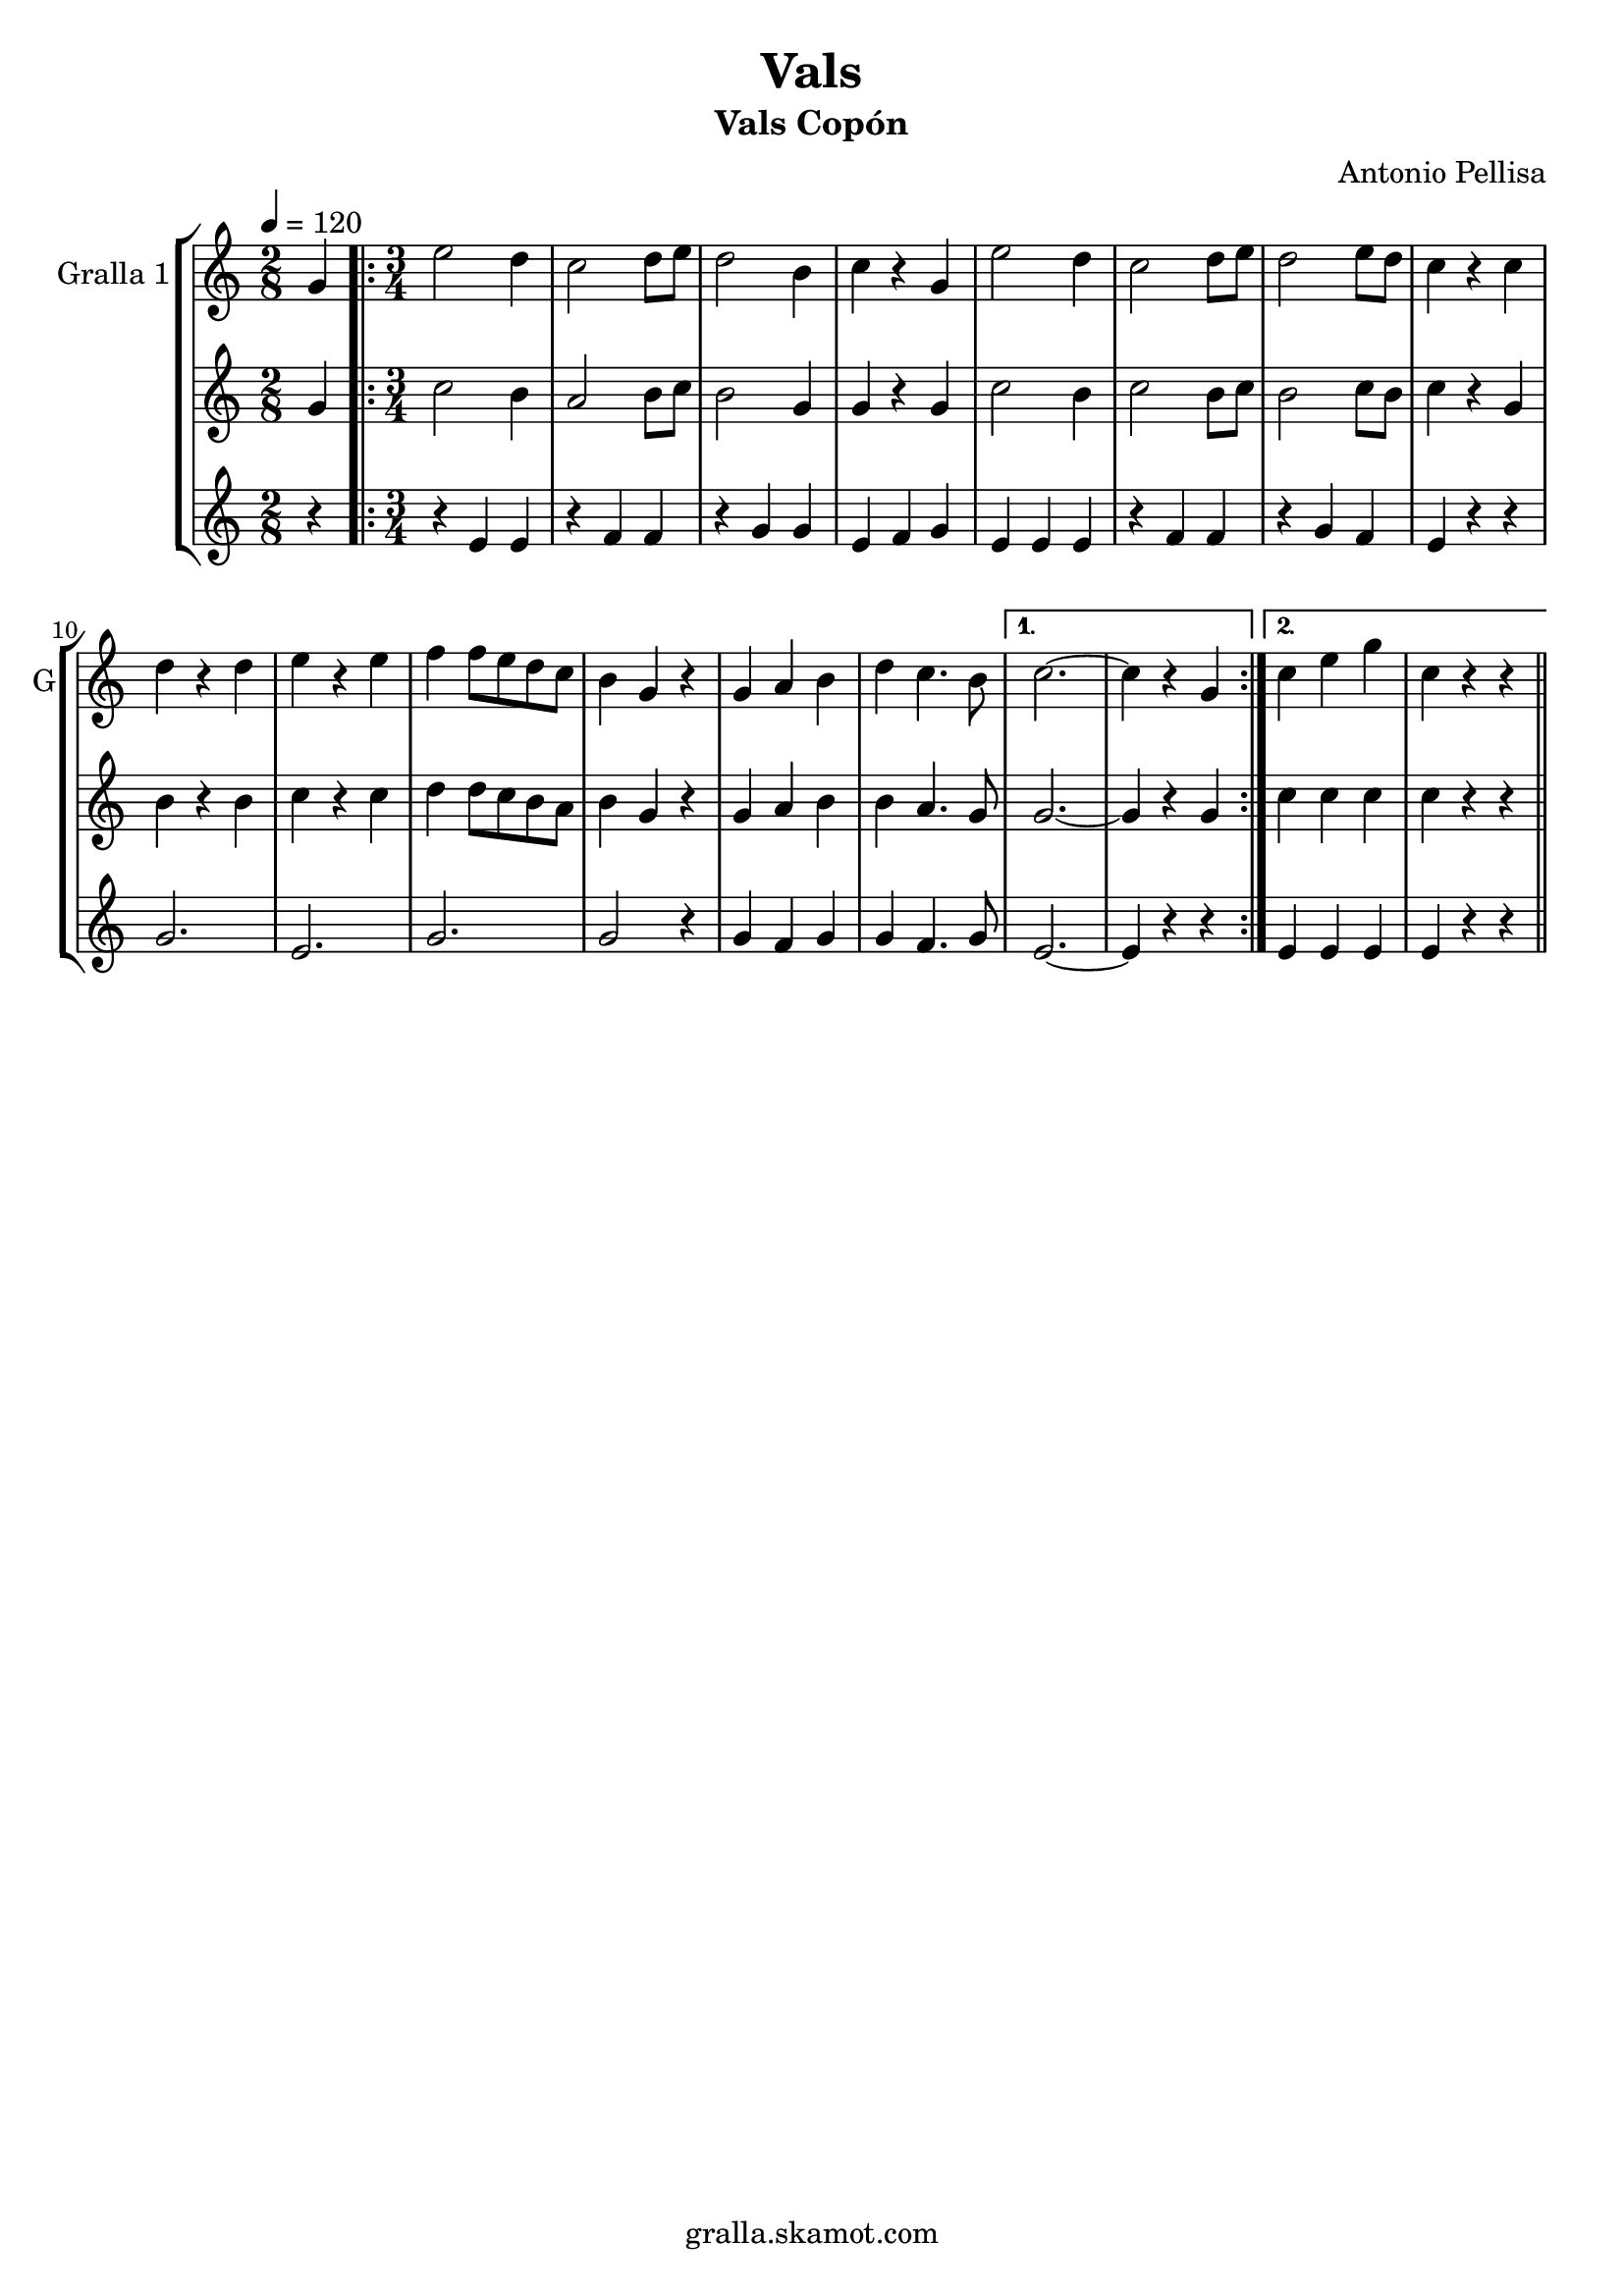 \version "2.16.2"

\header {
  dedication=""
  title="Vals"
  subtitle="Vals Copón"
  subsubtitle=""
  poet=""
  meter=""
  piece=""
  composer="Antonio Pellisa"
  arranger=""
  opus=""
  instrument=""
  copyright="gralla.skamot.com"
  tagline=""
}

liniaroAa =
\relative g'
{
  \tempo 4=120
  \clef treble
  \key c \major
  \time 2/8
  g4  |
  \time 3/4   \repeat volta 2 { e'2 d4  |
  c2 d8 e  |
  d2 b4  |
  %05
  c4 r g  |
  e'2 d4  |
  c2 d8 e  |
  d2 e8 d  |
  c4 r c  |
  %10
  d4 r d  |
  e4 r e  |
  f4 f8 e d c  |
  b4 g r  |
  g4 a b  |
  %15
  d4 c4. b8 }
  \alternative { { c2. ~  |
  c4 r g }
  { c4 e g  |
  c,4 r r } } \bar "||"
}

liniaroAb =
\relative g'
{
  \tempo 4=120
  \clef treble
  \key c \major
  \time 2/8
  g4  |
  \time 3/4   \repeat volta 2 { c2 b4  |
  a2 b8 c  |
  b2 g4  |
  %05
  g4 r g  |
  c2 b4  |
  c2 b8 c  |
  b2 c8 b  |
  c4 r g  |
  %10
  b4 r b  |
  c4 r c  |
  d4 d8 c b a  |
  b4 g r  |
  g4 a b  |
  %15
  b4 a4. g8 }
  \alternative { { g2. ~  |
  g4 r g }
  { c4 c c  |
  c4 r r } } \bar "||"
}

liniaroAc =
\relative e'
{
  \tempo 4=120
  \clef treble
  \key c \major
  \time 2/8
  r4  |
  \time 3/4   \repeat volta 2 { r4 e e  |
  r4 f f  |
  r4 g g  |
  %05
  e4 f g  |
  e4 e e  |
  r4 f f  |
  r4 g f  |
  e4 r r  |
  %10
  g2.  |
  e2.  |
  g2.  |
  g2 r4  |
  g4 f g  |
  %15
  g4 f4. g8 }
  \alternative { { e2. ~  |
  e4 r r }
  { e4 e e  |
  e4 r r } } \bar "||"
}

\bookpart {
  \score {
    \new StaffGroup {
      \override Score.RehearsalMark #'self-alignment-X = #LEFT
      <<
        \new Staff \with {instrumentName = #"Gralla 1" shortInstrumentName = #"G"} \liniaroAa
        \new Staff \with {instrumentName = #"" shortInstrumentName = #" "} \liniaroAb
        \new Staff \with {instrumentName = #"" shortInstrumentName = #" "} \liniaroAc
      >>
    }
    \layout {}
  }
  \score { \unfoldRepeats
    \new StaffGroup {
      \override Score.RehearsalMark #'self-alignment-X = #LEFT
      <<
        \new Staff \with {instrumentName = #"Gralla 1" shortInstrumentName = #"G"} \liniaroAa
        \new Staff \with {instrumentName = #"" shortInstrumentName = #" "} \liniaroAb
        \new Staff \with {instrumentName = #"" shortInstrumentName = #" "} \liniaroAc
      >>
    }
    \midi {
      \set Staff.midiInstrument = "oboe"
      \set DrumStaff.midiInstrument = "drums"
    }
  }
}

\bookpart {
  \header {instrument="Gralla 1"}
  \score {
    \new StaffGroup {
      \override Score.RehearsalMark #'self-alignment-X = #LEFT
      <<
        \new Staff \liniaroAa
      >>
    }
    \layout {}
  }
  \score { \unfoldRepeats
    \new StaffGroup {
      \override Score.RehearsalMark #'self-alignment-X = #LEFT
      <<
        \new Staff \liniaroAa
      >>
    }
    \midi {
      \set Staff.midiInstrument = "oboe"
      \set DrumStaff.midiInstrument = "drums"
    }
  }
}

\bookpart {
  \header {instrument=""}
  \score {
    \new StaffGroup {
      \override Score.RehearsalMark #'self-alignment-X = #LEFT
      <<
        \new Staff \liniaroAb
      >>
    }
    \layout {}
  }
  \score { \unfoldRepeats
    \new StaffGroup {
      \override Score.RehearsalMark #'self-alignment-X = #LEFT
      <<
        \new Staff \liniaroAb
      >>
    }
    \midi {
      \set Staff.midiInstrument = "oboe"
      \set DrumStaff.midiInstrument = "drums"
    }
  }
}

\bookpart {
  \header {instrument=""}
  \score {
    \new StaffGroup {
      \override Score.RehearsalMark #'self-alignment-X = #LEFT
      <<
        \new Staff \liniaroAc
      >>
    }
    \layout {}
  }
  \score { \unfoldRepeats
    \new StaffGroup {
      \override Score.RehearsalMark #'self-alignment-X = #LEFT
      <<
        \new Staff \liniaroAc
      >>
    }
    \midi {
      \set Staff.midiInstrument = "oboe"
      \set DrumStaff.midiInstrument = "drums"
    }
  }
}


